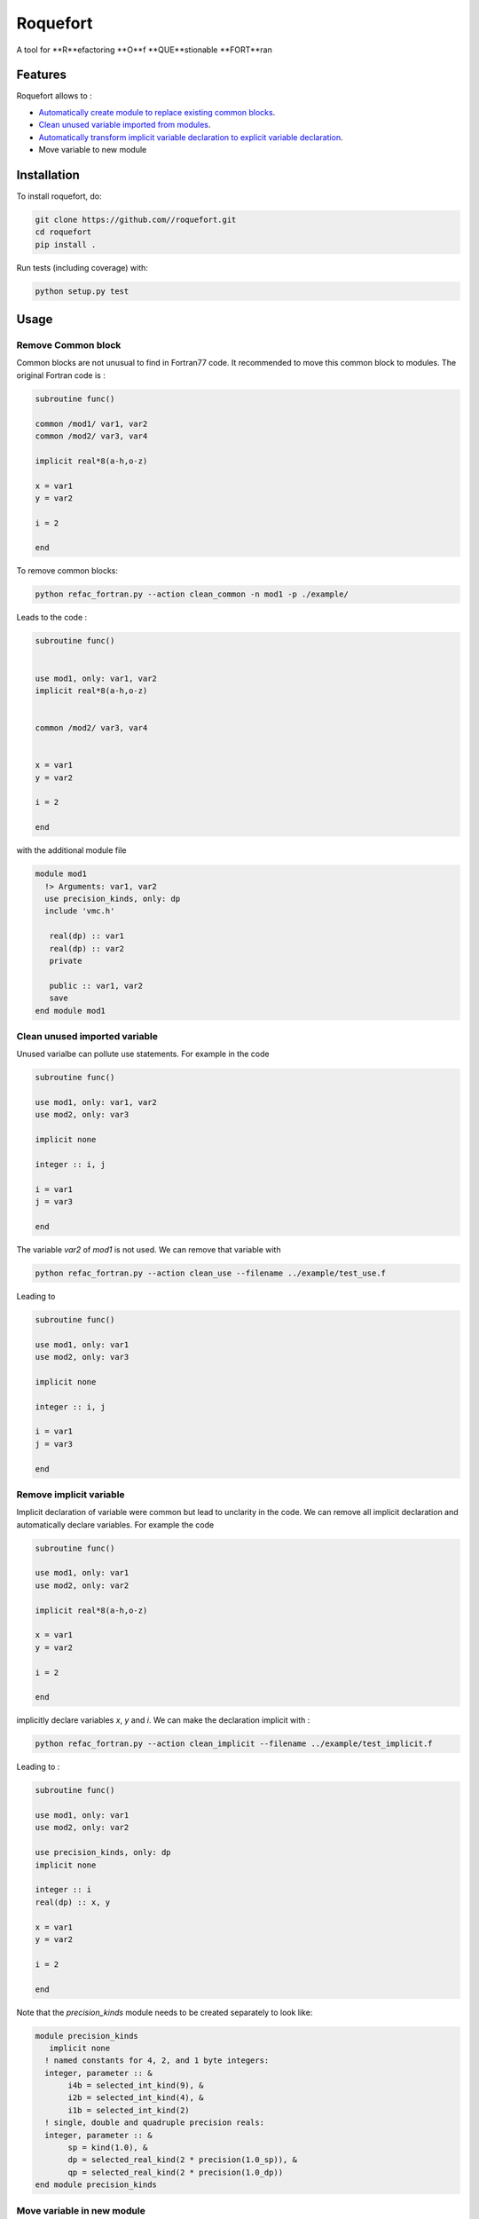 ################################################################################
Roquefort
################################################################################
A tool for **R**efactoring **O**f **QUE**stionable **FORT**ran 

Features
-------------

Roquefort allows to :

- `Automatically create module to replace existing common blocks <https://github.com/NLESC-JCER/roquefort#remove-common-block>`_.
- `Clean unused variable imported from modules <https://github.com/NLESC-JCER/roquefort#clean-unused-imported-variable>`_.
- `Automatically transform implicit variable declaration to explicit variable declaration  <https://github.com/NLESC-JCER/roquefort/blob/master/README.rst#remove-implicit-variable>`_.
- Move variable to new module


Installation
------------

To install roquefort, do:

.. code-block:: console

  git clone https://github.com//roquefort.git
  cd roquefort
  pip install .


Run tests (including coverage) with:

.. code-block:: console

  python setup.py test

Usage
-----------------------

Remove Common block
***********************

Common blocks are not unusual to find in Fortran77 code. It recommended to move this common block to modules. 
The original Fortran code is :

.. code-block:: fortran 


  subroutine func()

  common /mod1/ var1, var2
  common /mod2/ var3, var4

  implicit real*8(a-h,o-z)

  x = var1
  y = var2

  i = 2

  end

To remove common blocks: 

.. code-block:: console

  python refac_fortran.py --action clean_common -n mod1 -p ./example/

Leads to the code :

.. code-block:: fortran

      subroutine func()


      use mod1, only: var1, var2
      implicit real*8(a-h,o-z)


      common /mod2/ var3, var4
      

      x = var1
      y = var2

      i = 2
      
      end

with the additional module file 

.. code-block:: fortran

 module mod1
   !> Arguments: var1, var2
   use precision_kinds, only: dp
   include 'vmc.h'

    real(dp) :: var1
    real(dp) :: var2
    private

    public :: var1, var2
    save
 end module mod1

Clean unused imported variable
*********************************

Unused varialbe can pollute use statements. For example in the code

.. code-block:: fortran

      subroutine func()

      use mod1, only: var1, var2
      use mod2, only: var3

      implicit none

      integer :: i, j

      i = var1
      j = var3

      end

The variable `var2` of `mod1` is not used. We can remove that variable with


.. code-block:: console

  python refac_fortran.py --action clean_use --filename ../example/test_use.f


Leading to 

.. code-block:: fortran

      subroutine func()

      use mod1, only: var1
      use mod2, only: var3

      implicit none

      integer :: i, j

      i = var1
      j = var3

      end

Remove implicit variable
*********************************

Implicit declaration of variable were common but lead to unclarity in the code. 
We can remove all implicit declaration  and automatically declare variables. For example the code 

.. code-block:: fortran

      subroutine func()

      use mod1, only: var1
      use mod2, only: var2

      implicit real*8(a-h,o-z)

      x = var1
      y = var2

      i = 2
      
      end

implicitly declare variables `x`, `y` and `i`. We can make the declaration implicit with :

.. code-block:: console

  python refac_fortran.py --action clean_implicit --filename ../example/test_implicit.f 

Leading to :

.. code-block:: fortran


      subroutine func()

      use mod1, only: var1
      use mod2, only: var2

      use precision_kinds, only: dp
      implicit none

      integer :: i
      real(dp) :: x, y

      x = var1
      y = var2

      i = 2
      
      end
Note that the `precision_kinds` module needs to be created separately to look like:

.. code-block:: fortran

 module precision_kinds
    implicit none
   ! named constants for 4, 2, and 1 byte integers:
   integer, parameter :: &
        i4b = selected_int_kind(9), &
        i2b = selected_int_kind(4), &
        i1b = selected_int_kind(2)
   ! single, double and quadruple precision reals:
   integer, parameter :: &
        sp = kind(1.0), &
        dp = selected_real_kind(2 * precision(1.0_sp)), &
        qp = selected_real_kind(2 * precision(1.0_dp))
 end module precision_kinds


Move variable in new module
*********************************

During refactoring of large code base it is sometimes useful to move variable from one module to another.
For example in the following code :

.. code-block:: fortran


      subroutine func()

      use mod1, only: var1, var3, var5
      use mod2, only: var2, var7
      
      implicit real*8(a-h,o-z)

      x = var1
      y = var2

      i = 2
      
      end

We might wish to move `var3` to a new module called `modx`. This can be done with

.. code-block:: console

  python refac_fortran.py --action move_var --var_name var3 --new_module modx --filename ../example/test_move_var.f 

Leading to :

.. code-block:: fortran


      subroutine func()

      use mod1, only: var1, var5
      use mod2, only: var2, var7
      use modx, only: var3

      implicit real*8(a-h,o-z)

      x = var1
      y = var2

      i = 2
      
      end

Note that you need to move the variable from `mod1` to `modx` in the module file separately.

Contributing
************

If you want to contribute to the development of roquefort,
have a look at the `contribution guidelines <CONTRIBUTING.rst>`_.

License
*******

Copyright (c) 2020, Netherlands eScience Center

Licensed under the Apache License, Version 2.0 (the "License");
you may not use this file except in compliance with the License.
You may obtain a copy of the License at

http://www.apache.org/licenses/LICENSE-2.0

Unless required by applicable law or agreed to in writing, software
distributed under the License is distributed on an "AS IS" BASIS,
WITHOUT WARRANTIES OR CONDITIONS OF ANY KIND, either express or implied.
See the License for the specific language governing permissions and
limitations under the License.



Credits
*******

This package was created with `Cookiecutter <https://github.com/audreyr/cookiecutter>`_ and the `NLeSC/python-template <https://github.com/NLeSC/python-template>`_.

